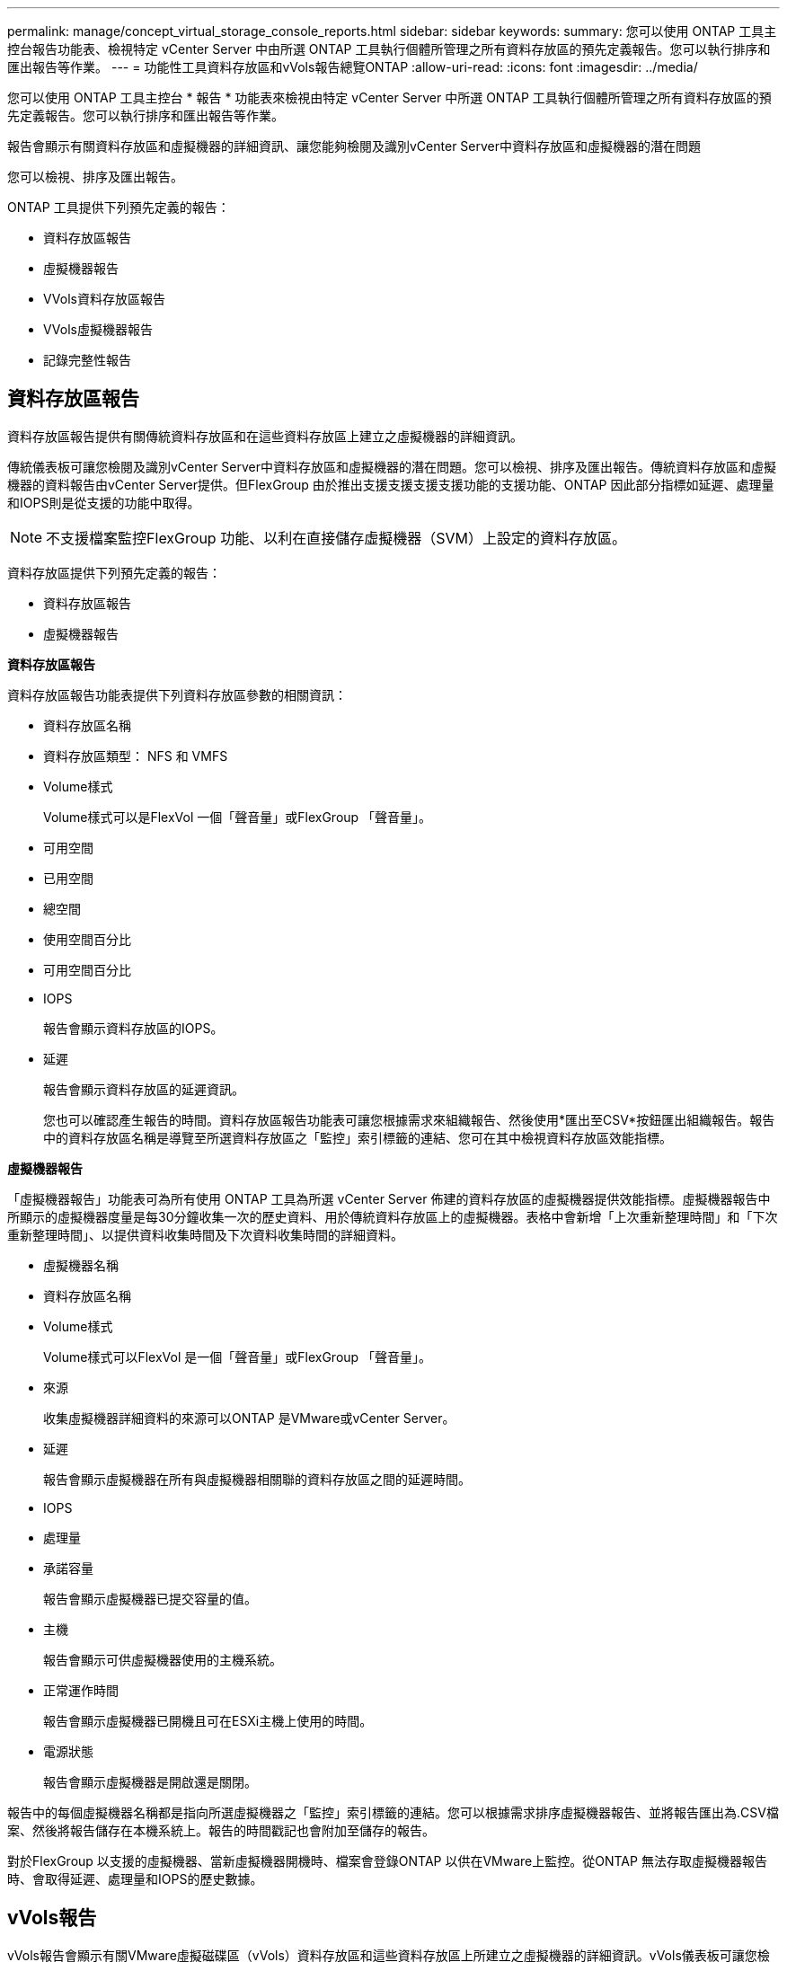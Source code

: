 ---
permalink: manage/concept_virtual_storage_console_reports.html 
sidebar: sidebar 
keywords:  
summary: 您可以使用 ONTAP 工具主控台報告功能表、檢視特定 vCenter Server 中由所選 ONTAP 工具執行個體所管理之所有資料存放區的預先定義報告。您可以執行排序和匯出報告等作業。 
---
= 功能性工具資料存放區和vVols報告總覽ONTAP
:allow-uri-read: 
:icons: font
:imagesdir: ../media/


[role="lead"]
您可以使用 ONTAP 工具主控台 * 報告 * 功能表來檢視由特定 vCenter Server 中所選 ONTAP 工具執行個體所管理之所有資料存放區的預先定義報告。您可以執行排序和匯出報告等作業。

報告會顯示有關資料存放區和虛擬機器的詳細資訊、讓您能夠檢閱及識別vCenter Server中資料存放區和虛擬機器的潛在問題

您可以檢視、排序及匯出報告。

ONTAP 工具提供下列預先定義的報告：

* 資料存放區報告
* 虛擬機器報告
* VVols資料存放區報告
* VVols虛擬機器報告
* 記錄完整性報告




== 資料存放區報告

資料存放區報告提供有關傳統資料存放區和在這些資料存放區上建立之虛擬機器的詳細資訊。

傳統儀表板可讓您檢閱及識別vCenter Server中資料存放區和虛擬機器的潛在問題。您可以檢視、排序及匯出報告。傳統資料存放區和虛擬機器的資料報告由vCenter Server提供。但FlexGroup 由於推出支援支援支援支援功能的支援功能、ONTAP 因此部分指標如延遲、處理量和IOPS則是從支援的功能中取得。


NOTE: 不支援檔案監控FlexGroup 功能、以利在直接儲存虛擬機器（SVM）上設定的資料存放區。

資料存放區提供下列預先定義的報告：

* 資料存放區報告
* 虛擬機器報告


*資料存放區報告*

資料存放區報告功能表提供下列資料存放區參數的相關資訊：

* 資料存放區名稱
* 資料存放區類型： NFS 和 VMFS
* Volume樣式
+
Volume樣式可以是FlexVol 一個「聲音量」或FlexGroup 「聲音量」。

* 可用空間
* 已用空間
* 總空間
* 使用空間百分比
* 可用空間百分比
* IOPS
+
報告會顯示資料存放區的IOPS。

* 延遲
+
報告會顯示資料存放區的延遲資訊。

+
您也可以確認產生報告的時間。資料存放區報告功能表可讓您根據需求來組織報告、然後使用*匯出至CSV*按鈕匯出組織報告。報告中的資料存放區名稱是導覽至所選資料存放區之「監控」索引標籤的連結、您可在其中檢視資料存放區效能指標。



*虛擬機器報告*

「虛擬機器報告」功能表可為所有使用 ONTAP 工具為所選 vCenter Server 佈建的資料存放區的虛擬機器提供效能指標。虛擬機器報告中所顯示的虛擬機器度量是每30分鐘收集一次的歷史資料、用於傳統資料存放區上的虛擬機器。表格中會新增「上次重新整理時間」和「下次重新整理時間」、以提供資料收集時間及下次資料收集時間的詳細資料。

* 虛擬機器名稱
* 資料存放區名稱
* Volume樣式
+
Volume樣式可以FlexVol 是一個「聲音量」或FlexGroup 「聲音量」。

* 來源
+
收集虛擬機器詳細資料的來源可以ONTAP 是VMware或vCenter Server。

* 延遲
+
報告會顯示虛擬機器在所有與虛擬機器相關聯的資料存放區之間的延遲時間。

* IOPS
* 處理量
* 承諾容量
+
報告會顯示虛擬機器已提交容量的值。

* 主機
+
報告會顯示可供虛擬機器使用的主機系統。

* 正常運作時間
+
報告會顯示虛擬機器已開機且可在ESXi主機上使用的時間。

* 電源狀態
+
報告會顯示虛擬機器是開啟還是關閉。



報告中的每個虛擬機器名稱都是指向所選虛擬機器之「監控」索引標籤的連結。您可以根據需求排序虛擬機器報告、並將報告匯出為.CSV檔案、然後將報告儲存在本機系統上。報告的時間戳記也會附加至儲存的報告。

對於FlexGroup 以支援的虛擬機器、當新虛擬機器開機時、檔案會登錄ONTAP 以供在VMware上監控。從ONTAP 無法存取虛擬機器報告時、會取得延遲、處理量和IOPS的歷史數據。



== vVols報告

vVols報告會顯示有關VMware虛擬磁碟區（vVols）資料存放區和這些資料存放區上所建立之虛擬機器的詳細資訊。vVols儀表板可讓您檢閱及識別vCenter Server中vVols資料存放區和虛擬機器的潛在問題。

您可以檢視、組織及匯出報告。VVols 資料存放區和虛擬機器報告的資料是由 ONTAP 提供。

VVols提供下列預製報告：

* VVols資料存放區報告
* VVols VM報告


* vVols資料存放區報告*

vVols Datastore Report功能表提供下列資料存放區參數的相關資訊：

* vVols資料存放區名稱
* 可用空間
* 已用空間
* 總空間
* 使用空間百分比
* 可用空間百分比
* IOPS
* 延遲效能指標可用於ONTAP 以NFS為基礎的vVols資料存放區、位於更新版本的Sv9.8。您也可以確認產生報告的時間。vVols Datastore Report功能表可讓您根據需求來組織報告、然後使用* Export to CSV*按鈕來匯出組織報告。報告中的每個SAN vVols資料存放區名稱都是導覽至所選SAN vVols資料存放區的「監控」索引標籤的連結、您可以使用該索引標籤來檢視效能指標。


* vVols虛擬機器報告*

vVols虛擬機器摘要報告功能表提供所有使用SAN vVols資料存放區的虛擬機器效能指標、這些虛擬機器是由VASA Provider針對ONTAP 所選vCenter Server進行資源配置的。VM報告中顯示的虛擬機器度量為虛擬機器vVols資料存放區上每10分鐘收集一次的歷史資料。表格中會新增「上次重新整理時間」和「下次重新整理時間」、以提供資料收集時間及下次資料收集時間的相關資訊。

* 虛擬機器名稱
* 承諾容量
* 正常運作時間
* IOPS
* 處理量
+
報告會顯示虛擬機器是開啟還是關閉。

* 邏輯空間
* 主機
* 電源狀態
* 延遲
+
報告會顯示與虛擬機器相關聯之所有vVols資料存放區中的虛擬機器延遲。



報告中的每個虛擬機器名稱都是指向所選虛擬機器之「監控」索引標籤的連結。您可以根據需求來組織虛擬機器報告、以「.CSV」格式匯出報告、然後將報告儲存到本機系統。報告的時間戳記會附加至儲存的報告。

* 記錄完整性報告 *

記錄完整性報告會顯示檔案完整性狀態。系統會定期檢查記錄完整性、並在記錄完整性報告索引標籤中顯示報告。它也會提供正在復原的不同稽核檔案的狀態。

可用的記錄檔狀態為：

* 作用中：指出寫入記錄的目前作用中檔案。
* 正常：表示歸檔檔案未遭竄改或刪除。
* 竄改：表示檔案已在歸檔後修改
* 轉換刪除：表示檔案已在記錄 4j 保留原則中刪除。
* Unexpected 刪除：表示檔案已手動刪除。


適用於 VMware vSphere 的 ONTAP 工具會針對下列項目產生稽核記錄：

* ONTAP 工具服務
+
vscservice 的稽核記錄位置： __/opt/NetApp/vscservice/VSC-稽 核記錄 _ 。您可以在 _/opt/NetApp/vscserver/etc/log4j2.properties_ 檔案中變更記錄完整性報告的下列參數：

+
** 用於復原的最大記錄大小。
** 保留原則、此參數的預設值為 10 個檔案。
** 檔案大小、此參數的預設值為 10 MB 、檔案才會歸檔。您必須重新啟動服務、才能使新值生效。


* VP 服務
+
VP 服務的稽核記錄位置： __/opt/NetApp/vpservice/VP-vAudit 。 log_ VP 稽核記錄可在檔案 __/opt/NetApp/vpserver/conf/log4j2.properties_ 中修改。您必須重新啟動服務、才能使新值生效。

* 維護命令
+
維護服務的稽核記錄位置：可在 _/opt/NetApp/vscservice/main-tscile.log_ maint_logger.properties_ 檔案中修改維護記錄檔。變更預設值時、請重新啟動伺服器、讓新值生效。



排程器可設定為定期檢查稽核記錄。排程器的預設值為一天。您可以變更 _/opt/NetApp/vscserver/etc/maint_logger.properties_ 檔案中的值。
